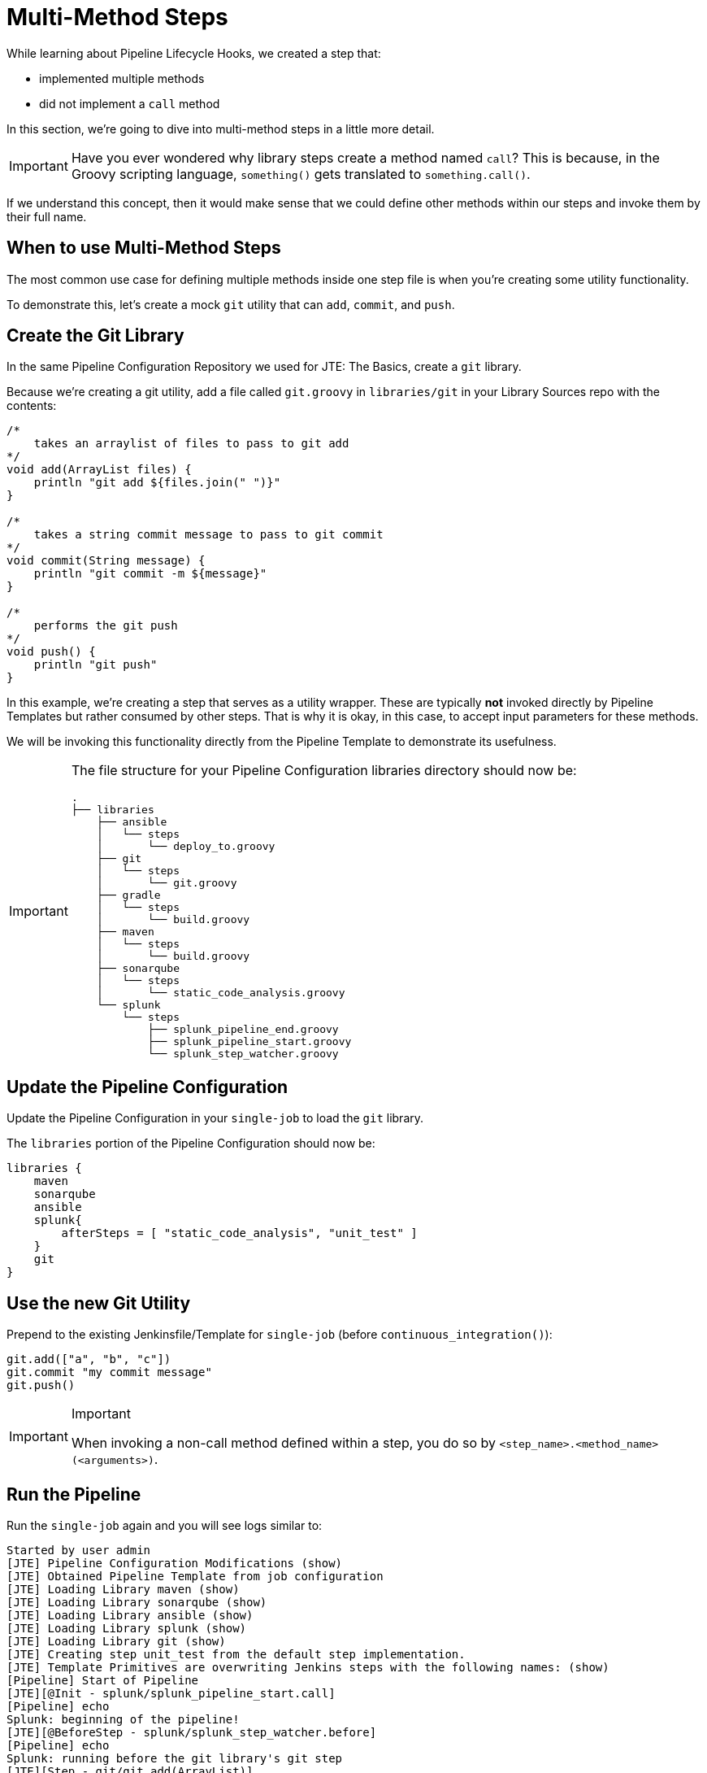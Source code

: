 = Multi-Method Steps

While learning about Pipeline Lifecycle Hooks, we created a step that:

* implemented multiple methods
* did not implement a `call` method

In this section, we're going to dive into multi-method steps in a little more detail.

[IMPORTANT]
====
Have you ever wondered why library steps create a method named `call`? This is because, in the Groovy scripting language, `something()` gets translated to `something.call()`.
====

If we understand this concept, then it would make sense that we could define other methods within our steps and invoke them by their full name.

== When to use Multi-Method Steps

The most common use case for defining multiple methods inside one step file is when you're creating some utility functionality.

To demonstrate this, let's create a mock `git` utility that can `add`, `commit`, and `push`.

== Create the Git Library

In the same Pipeline Configuration Repository we used for JTE: The Basics, create a `git` library.

Because we're creating a git utility, add a file called `git.groovy` in `libraries/git` in your Library Sources repo with the contents:

[source,groovy]
----
/*
    takes an arraylist of files to pass to git add 
*/
void add(ArrayList files) {
    println "git add ${files.join(" ")}"
}

/*
    takes a string commit message to pass to git commit 
*/
void commit(String message) {
    println "git commit -m ${message}" 
}

/*
    performs the git push
*/
void push() {
    println "git push" 
}
----

In this example, we're creating a step that serves as a utility wrapper. These are typically *not* invoked directly by Pipeline Templates but rather consumed by other steps. That is why it is okay, in this case, to accept input parameters for these methods.

We will be invoking this functionality directly from the Pipeline Template to demonstrate its usefulness.

[IMPORTANT]
====
The file structure for your Pipeline Configuration libraries directory should now be:

[source,]
----
.
├── libraries
    ├── ansible
    │   └── steps
    │       └── deploy_to.groovy
    ├── git
    │   └── steps
    │       └── git.groovy
    ├── gradle
    │   └── steps
    │       └── build.groovy
    ├── maven
    │   └── steps
    │       └── build.groovy
    ├── sonarqube
    │   └── steps
    │       └── static_code_analysis.groovy
    └── splunk
        └── steps
            ├── splunk_pipeline_end.groovy
            ├── splunk_pipeline_start.groovy
            └── splunk_step_watcher.groovy
----
====

== Update the Pipeline Configuration

Update the Pipeline Configuration in your `single-job` to load the `git` library.

The `libraries` portion of the Pipeline Configuration should now be:

[source,groovy]
----
libraries {
    maven
    sonarqube
    ansible
    splunk{
        afterSteps = [ "static_code_analysis", "unit_test" ]
    }
    git
}
----

== Use the new Git Utility

Prepend to the existing Jenkinsfile/Template for `single-job` (before `continuous_integration()`):

[source,groovy]
----
git.add(["a", "b", "c"])
git.commit "my commit message" 
git.push()
----

[IMPORTANT]
.Important
====
When invoking a non-call method defined within a step, you do so by `<step_name>.<method_name>(<arguments>)`.
====

== Run the Pipeline

Run the `single-job` again and you will see logs similar to:

[source,text]
----
Started by user admin
[JTE] Pipeline Configuration Modifications (show)
[JTE] Obtained Pipeline Template from job configuration
[JTE] Loading Library maven (show)
[JTE] Loading Library sonarqube (show)
[JTE] Loading Library ansible (show)
[JTE] Loading Library splunk (show)
[JTE] Loading Library git (show)
[JTE] Creating step unit_test from the default step implementation.
[JTE] Template Primitives are overwriting Jenkins steps with the following names: (show)
[Pipeline] Start of Pipeline
[JTE][@Init - splunk/splunk_pipeline_start.call]
[Pipeline] echo
Splunk: beginning of the pipeline!
[JTE][@BeforeStep - splunk/splunk_step_watcher.before]
[Pipeline] echo
Splunk: running before the git library's git step
[JTE][Step - git/git.add(ArrayList)]
[Pipeline] echo
git add a b c
[JTE][@BeforeStep - splunk/splunk_step_watcher.before]
[Pipeline] echo
Splunk: running before the git library's git step
[JTE][Step - git/git.commit(String)]
[Pipeline] echo
git commit -m my commit message
[JTE][@BeforeStep - splunk/splunk_step_watcher.before]
[Pipeline] echo
Splunk: running before the git library's git step
[JTE][Step - git/git.push()]
[Pipeline] echo
git push
[JTE][Stage - continuous_integration]
[JTE][@BeforeStep - splunk/splunk_step_watcher.before]
[Pipeline] echo
Splunk: running before the null library's unit_test step
[JTE][Step - null/unit_test.call()]
[Pipeline] stage
[Pipeline] { (Unit Test)
[Pipeline] node
Running on Jenkins in /var/jenkins_home/workspace/single-job
[Pipeline] {
[Pipeline] isUnix
[Pipeline] withEnv
[Pipeline] {
[Pipeline] sh
+ docker inspect -f . maven
.
[Pipeline] }
[Pipeline] // withEnv
[Pipeline] withDockerContainer
Jenkins seems to be running inside container f8a61ccd04d1fd2e436dc0ccbc3f5ad59cd95b6a736420fb3ef808b9da5b7dec
$ docker run -t -d -u 0:0 -w /var/jenkins_home/workspace/single-job --volumes-from f8a61ccd04d1fd2e436dc0ccbc3f5ad59cd95b6a736420fb3ef808b9da5b7dec -e ******** -e ******** -e ******** -e ******** -e ******** -e ******** -e ******** -e ******** -e ******** -e ******** -e ******** -e ******** -e ******** -e ******** -e ******** -e ******** -e ******** -e ******** -e ******** -e ******** -e ******** -e ******** -e ******** -e ******** -e ******** -e ******** -e ******** maven cat
$ docker top 8a28e4d78d0bb343f652e5420c00767b50a4e87f12f075f420ecfd5ce73a32d3 -eo pid,comm
[Pipeline] {
[Pipeline] unstash
[Pipeline] sh
+ mvn -v
Apache Maven 3.8.7 (b89d5959fcde851dcb1c8946a785a163f14e1e29)
Maven home: /usr/share/maven
Java version: 17.0.5, vendor: Eclipse Adoptium, runtime: /opt/java/openjdk
Default locale: en_US, platform encoding: UTF-8
OS name: "linux", version: "5.10.104-linuxkit", arch: "amd64", family: "unix"
[Pipeline] }
$ docker stop --time=1 8a28e4d78d0bb343f652e5420c00767b50a4e87f12f075f420ecfd5ce73a32d3
$ docker rm -f --volumes 8a28e4d78d0bb343f652e5420c00767b50a4e87f12f075f420ecfd5ce73a32d3
[Pipeline] // withDockerContainer
[Pipeline] }
[Pipeline] // node
[Pipeline] }
[Pipeline] // stage
[JTE][@AfterStep - splunk/splunk_step_watcher.after]
[Pipeline] echo
Splunk: running after the null library's unit_test step
[JTE][@BeforeStep - splunk/splunk_step_watcher.before]
[Pipeline] echo
Splunk: running before the maven library's build step
[JTE][Step - maven/build.call()]
[Pipeline] stage
[Pipeline] { (Maven: Build)
[Pipeline] echo
build from the maven library
[Pipeline] }
[Pipeline] // stage
[JTE][@BeforeStep - splunk/splunk_step_watcher.before]
[Pipeline] echo
Splunk: running before the sonarqube library's static_code_analysis step
[JTE][Step - sonarqube/static_code_analysis.call()]
[Pipeline] stage
[Pipeline] { (SonarQube: Static Code Analysis)
[Pipeline] echo
static code analysis from the sonarqube library
[Pipeline] }
[Pipeline] // stage
[JTE][@AfterStep - splunk/splunk_step_watcher.after]
[Pipeline] echo
Splunk: running after the sonarqube library's static_code_analysis step
[JTE][@BeforeStep - splunk/splunk_step_watcher.before]
[Pipeline] echo
Splunk: running before the ansible library's deploy_to step
[JTE][Step - ansible/deploy_to.call(ApplicationEnvironment)]
[Pipeline] stage
[Pipeline] { (Deploy to: dev)
[Pipeline] echo
Performing a deployment through Ansible..
[Pipeline] echo
Deploying to 0.0.0.1
[Pipeline] echo
Deploying to 0.0.0.2
[Pipeline] }
[Pipeline] // stage
[JTE][@BeforeStep - splunk/splunk_step_watcher.before]
[Pipeline] echo
Splunk: running before the ansible library's deploy_to step
[JTE][Step - ansible/deploy_to.call(ApplicationEnvironment)]
[Pipeline] stage
[Pipeline] { (Deploy to: Production)
[Pipeline] echo
Performing a deployment through Ansible..
[Pipeline] echo
Deploying to 0.0.1.1
[Pipeline] echo
Deploying to 0.0.1.2
[Pipeline] echo
Deploying to 0.0.1.3
[Pipeline] echo
Deploying to 0.0.1.4
[Pipeline] }
[Pipeline] // stage
[JTE][@CleanUp - splunk/splunk_pipeline_end.call]
[Pipeline] echo
Splunk: end of the pipeline!
[Pipeline] End of Pipeline
Finished: SUCCESS
----

You learned in this lesson that we can call steps in a very programmatic way from our template, this opens the door to new and creative ways to create a governed pipeline that allows flexibility for different step implementations.
